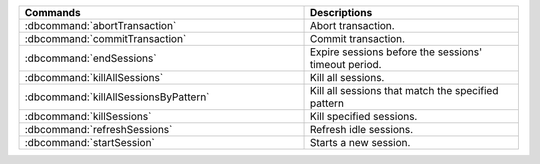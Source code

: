 .. list-table::
   :header-rows: 1
   :widths: 40  30

   * - Commands
     - Descriptions

   * - :dbcommand:`abortTransaction`

     - Abort transaction.

       .. versionadded:: 4.0

   * - :dbcommand:`commitTransaction`

     - Commit transaction.

       .. versionadded:: 4.0

   * - :dbcommand:`endSessions`

     - Expire sessions before the sessions' timeout period.

       .. versionadded:: 3.6

   * - :dbcommand:`killAllSessions`

     - Kill all sessions.

       .. versionadded:: 3.6

   * - :dbcommand:`killAllSessionsByPattern`

     - Kill all sessions that match the specified pattern

       .. versionadded:: 3.6

   * - :dbcommand:`killSessions`

     - Kill specified sessions.

       .. versionadded:: 3.6

   * - :dbcommand:`refreshSessions`

     - Refresh idle sessions.

       .. versionadded:: 3.6

   * - :dbcommand:`startSession`

     - Starts a new session.

       .. versionadded:: 3.6
